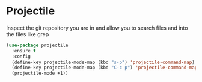 * Projectile

Inspect the git repository you are in and allow you to search files
and into the files like grep

#+BEGIN_SRC emacs-lisp :tangle yes
(use-package projectile
  :ensure t
  :config
  (define-key projectile-mode-map (kbd "s-p") 'projectile-command-map)
  (define-key projectile-mode-map (kbd "C-c p") 'projectile-command-map)
  (projectile-mode +1))
#+END_SRC
